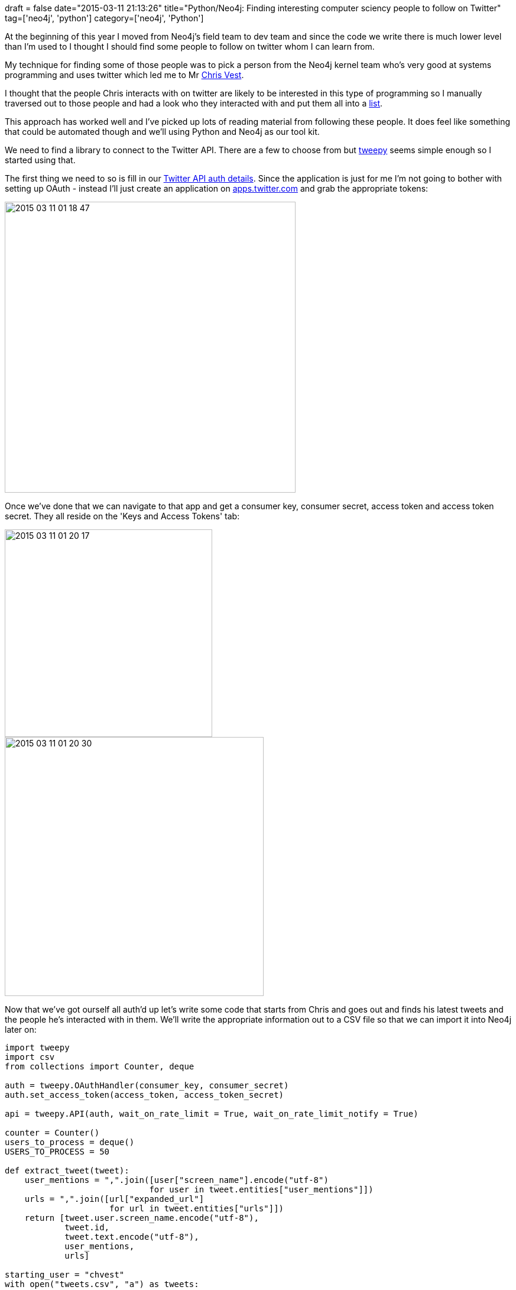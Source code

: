 +++
draft = false
date="2015-03-11 21:13:26"
title="Python/Neo4j: Finding interesting computer sciency people to follow on Twitter"
tag=['neo4j', 'python']
category=['neo4j', 'Python']
+++

At the beginning of this year I moved from Neo4j's field team to dev team and since the code we write there is much lower level than I'm used to I thought I should find some people to follow on twitter whom I can learn from.

My technique for finding some of those people was to pick a person from the Neo4j kernel team who's very good at systems programming and uses twitter which led me to Mr https://twitter.com/chvest[Chris Vest].

I thought that the people Chris interacts with on twitter are likely to be interested in this type of programming so I manually traversed out to those people and had a look who they interacted with and put them all into a https://twitter.com/markhneedham/lists/comp-science-peoples[list].

This approach has worked well and I've picked up lots of reading material from following these people. It does feel like something that could be automated though and we'll using Python and Neo4j as our tool kit.

We need to find a library to connect to the Twitter API. There are a few to choose from but https://github.com/tweepy/tweepy[tweepy] seems simple enough so I started using that.

The first thing we need to so is fill in our http://docs.tweepy.org/en/latest/getting_started.html#hello-tweepy[Twitter API auth details]. Since the application is just for me I'm not going to bother with setting up OAuth - instead I'll just create an application on https://apps.twitter.com/[apps.twitter.com] and grab the appropriate tokens:

image::{{<siteurl>}}/uploads/2015/03/2015-03-11_01-18-47.png[2015 03 11 01 18 47,492]

Once we've done that we can navigate to that app and get a consumer key, consumer secret, access token and access token secret. They all reside on the 'Keys and Access Tokens' tab:

image::{{<siteurl>}}/uploads/2015/03/2015-03-11_01-20-17.png[2015 03 11 01 20 17,351]

image::{{<siteurl>}}/uploads/2015/03/2015-03-11_01-20-30.png[2015 03 11 01 20 30,438]

Now that we've got ourself all auth'd up let's write some code that starts from Chris and goes out and finds his latest tweets and the people he's interacted with in them. We'll write the appropriate information out to a CSV file so that we can import it into Neo4j later on:

[source,python]
----

import tweepy
import csv
from collections import Counter, deque

auth = tweepy.OAuthHandler(consumer_key, consumer_secret)
auth.set_access_token(access_token, access_token_secret)

api = tweepy.API(auth, wait_on_rate_limit = True, wait_on_rate_limit_notify = True)

counter = Counter()
users_to_process = deque()
USERS_TO_PROCESS = 50

def extract_tweet(tweet):
    user_mentions = ",".join([user["screen_name"].encode("utf-8")
                             for user in tweet.entities["user_mentions"]])
    urls = ",".join([url["expanded_url"]
                     for url in tweet.entities["urls"]])
    return [tweet.user.screen_name.encode("utf-8"),
            tweet.id,
            tweet.text.encode("utf-8"),
            user_mentions,
            urls]

starting_user = "chvest"
with open("tweets.csv", "a") as tweets:
    writer = csv.writer(tweets, delimiter=",", escapechar="\\", doublequote = False)
    for tweet in tweepy.Cursor(api.user_timeline, id=starting_user).items(50):
        writer.writerow(extract_tweet(tweet))
        tweets.flush()
        for user in tweet.entities["user_mentions"]:
            if not len(users_to_process) > USERS_TO_PROCESS:
                users_to_process.append(user["screen_name"])
                counter[user["screen_name"]] += 1
            else:
                break
----

As well as printing out Chris' tweets I'm also capturing other users who he's had interacted and putting them in a queue that we'll drain later on. We're limiting the number of other users that we'll process to 50 for now but it's easy to change.

If we print out the first few lines of 'tweets.csv' this is what we'd see:

[source,bash]
----

$ head -n 5 tweets.csv
userName,tweetId,contents,usersMentioned,urls
chvest,575427045167071233,@shipilev http://t.co/WxqFIsfiSF,shipilev,
chvest,575403105174552576,@AlTobey I often use http://t.co/G7Cdn9Udst for small one-off graph diagrams.,AlTobey,http://www.apcjones.com/arrows/
chvest,575337346687766528,RT @theburningmonk: this is why you need composition over inheritance... :s #CompositionOverInheritance http://t.co/aKRwUaZ0qo,theburningmonk,
chvest,575269402083459072,@chvest except…? “Each library implementation should therefore be identical with respect to the public API”,chvest,
----

We're capturing the user, tweetId, the tweet itself, any users mentioned in the tweet and any URLs shared in the tweet.

Next we want to get some of the tweets of the people Chris has interacted with ~~~python # Grab the code from here too - https://gist.github.com/mneedham/3188c44b2cceb88c6de0 import tweepy import csv from collections import Counter, deque auth = tweepy.OAuthHandler(consumer_key, consumer_secret) auth.set_access_token(access_token, access_token_secret) api = tweepy.API(auth, wait_on_rate_limit = True, wait_on_rate_limit_notify = True) counter = Counter() users_to_process = deque() USERS_TO_PROCESS = 50 def extract_tweet(tweet): user_mentions = ",".join([user["screen_name"].encode("utf-8") for user in tweet.entities["user_mentions"]]) urls = ",".join([url["expanded_url"] for url in tweet.entities["urls"]]) return [tweet.user.screen_name.encode("utf-8"), tweet.id, tweet.text.encode("utf-8"), user_mentions, urls] starting_user = "chvest" with open("tweets.csv", "a") as tweets: writer = csv.writer(tweets, delimiter=",", escapechar="\\", doublequote = False) for tweet in tweepy.Cursor(api.user_timeline, id=starting_user).items(50): writer.writerow(extract_tweet(tweet)) tweets.flush() for user in tweet.entities["user_mentions"]: if not len(users_to_process) > USERS_TO_PROCESS: users_to_process.append(user["screen_name"]) counter[user["screen_name"]] += 1 else: break users_processed = set([starting_user]) while True: if len(users_processed) >= USERS_TO_PROCESS: break else: if len(users_to_process) > 0: next_user = users_to_process.popleft() print next_user if next_user in users_processed: "-- user already processed" else: "-- processing user" users_processed.add(next_user) for tweet in tweepy.Cursor(api.user_timeline, id=next_user).items(10): writer.writerow(extract_tweet(tweet)) tweets.flush() for user_mentioned in tweet.entities["user_mentions"]: if not len(users_processed) > 50: users_to_process.append(user_mentioned["screen_name"]) counter[user_mentioned["screen_name"]] += 1 else: break else: break ~~~

Finally let's take a quick look at the users who show up most frequently: ~~~python >>> for user_name, count in counter.most_common(20): print user_name, count neo4j 13 devnexus 12 AlTobey 11 bitprophet 11 hazelcast 10 chvest 9 shipilev 9 AntoineGrondin 8 gvsmirnov 8 GatlingTool 8 lagergren 7 tomsontom 6 dorkitude 5 noctarius2k 5 DanHeidinga 5 chris_mahan 5 coda 4 mccv 4 gAmUssA 4 jmhodges 4 ~~~

A few of the people on that list are in my list which is a good start. We can explore the data set better once it's in Neo4j though so let's write some Cypher import statements to create our own mini Twitter graph: ~~~cypher // add people LOAD CSV WITH HEADERS FROM "file:///Users/markneedham/projects/neo4j-twitter/tweets.csv" AS row MERGE (p:Person {userName: row.userName}); LOAD CSV WITH HEADERS FROM "file:///Users/markneedham/projects/neo4j-twitter/tweets.csv" AS row WITH SPLIT(row.usersMentioned, ",") AS users UNWIND users AS user MERGE (p:Person {userName: user}); // add tweets LOAD CSV WITH HEADERS FROM "file:///Users/markneedham/projects/neo4j-twitter/tweets.csv" AS row MERGE (t:Tweet {id: row.tweetId}) ON CREATE SET t.contents = row.contents; // add urls LOAD CSV WITH HEADERS FROM "file:///Users/markneedham/projects/neo4j-twitter/tweets.csv" AS row WITH SPLIT(row.urls, ",") AS urls UNWIND urls AS url MERGE (:URL {value: url}); // add links LOAD CSV WITH HEADERS FROM "file:///Users/markneedham/projects/neo4j-twitter/tweets.csv" AS row MATCH (p:Person {userName: row.userName}) MATCH (t:Tweet {id: row.tweetId}) MERGE (p)-[:TWEETED]\->(t); LOAD CSV WITH HEADERS FROM "file:///Users/markneedham/projects/neo4j-twitter/tweets.csv" AS row WITH SPLIT(row.usersMentioned, ",") AS users, row UNWIND users AS user MATCH (p:Person {userName: user}) MATCH (t:Tweet {id: row.tweetId}) MERGE (p)-[:MENTIONED_IN]\->(t); LOAD CSV WITH HEADERS FROM "file:///Users/markneedham/projects/neo4j-twitter/tweets.csv" AS row WITH SPLIT(row.urls, ",") AS urls, row UNWIND urls AS url MATCH (u:URL {value: url}) MATCH (t:Tweet {id: row.tweetId}) MERGE (t)-[:CONTAINS_LINK]\->(u); ~~~

We can put all those commands in a file and execute them using neo4j-shell: ~~~bash $ ./neo4j-community-2.2.0-RC01/bin/neo4j-shell --file import.cql ~~~

Now let's write some queries against the graph: ~~~cypher // Find the tweets where Chris mentioned himself MATCH path = (n:Person {userName: "chvest"})-[:TWEETED]\->()\<-[:MENTIONED_IN]-(n) RETURN path ~~~

image::{{<siteurl>}}/uploads/2015/03/graph-5.png[Graph  5] ~~~cypher // Find the most popular links shared in the network MATCH (u:URL)\<-[r:CONTAINS_LINK]\->() RETURN u.value, COUNT(*) AS times ORDER BY times DESC LIMIT 10 +-------------------------------------------------------------------------------------------------+ | u.value | times | +-------------------------------------------------------------------------------------------------+ | "http://www.polyglots.dk/" | 4 | | "http://www.java-forum-nord.de/" | 4 | | "http://hirt.se/blog/?p=646" | 3 | | "http://wp.me/p26jdv-Ja" | 3 | | "https://instagram.com/p/0D4I_hH77t/" | 3 | | "https://blogs.oracle.com/java/entry/new_java_champion_tom_chindl" | 3 | | "http://www.kennybastani.com/2015/03/spark-neo4j-tutorial-docker.html" | 2 | | "https://firstlook.org/theintercept/2015/03/10/ispy-cia-campaign-steal-apples-secrets/" | 2 | | "http://buff.ly/1GzZXlo" | 2 | | "http://buff.ly/1BrgtQd" | 2 | +-------------------------------------------------------------------------------------------------+ 10 rows ~~~

The first link is for a programming language meetup in Copenhagen, the second for a Java conference in Hanovier and the third an announcement about the latest version of Java Mission Control. So far so good!

A next step in this area would be to run the links through Prismatic's https://github.com/Prismatic/interest-graph[interest graph] so we can model topics in our graph as well. For now let's have a look at the interactions between Chris and others in the graph: ~~~cypher // Find the people who Chris interacts with most often MATCH path = (n:Person {userName: "chvest"})-[:TWEETED]\->()\<-[:MENTIONED_IN]-(other) RETURN other.userName, COUNT(*) AS times ORDER BY times DESC LIMIT 5 +------------------------+ | other.userName | times | +------------------------+ | "gvsmirnov" | 7 | | "shipilev" | 5 | | "nitsanw" | 4 | | "DanHeidinga" | 3 | | "AlTobey" | 3 | +------------------------+ 5 rows ~~~

Let's generalise that to find interactions between any pair of people: ~~~cypher // Find the people who interact most often MATCH (n:Person)-[:TWEETED]\->()\<-[:MENTIONED_IN]-(other) WHERE n <> other RETURN n.userName, other.userName, COUNT(*) AS times ORDER BY times DESC LIMIT 5 +------------------------------------------+ | n.userName | other.userName | times | +------------------------------------------+ | "fbogsany" | "AntoineGrondin" | 8 | | "chvest" | "gvsmirnov" | 7 | | "chris_mahan" | "bitprophet" | 6 | | "maxdemarzi" | "neo4j" | 6 | | "chvest" | "shipilev" | 5 | +------------------------------------------+ 5 rows ~~~

Let's combine a couple of these together to come up with a score for each person: ~~~cypher MATCH (n:Person) // number of mentions OPTIONAL MATCH (n)-[mention:MENTIONED_IN]\->() WITH n, COUNT(mention) AS mentions // number of links shared by someone else OPTIONAL MATCH (n)-[:TWEETED]\->()-[:CONTAINS_LINK]\->(link)\<-[:CONTAINS_LINK]-() WITH n, mentions, COUNT(link) AS links RETURN n.userName, mentions + links AS score, mentions, links ORDER BY score DESC LIMIT 10 +------------------------------------------+ | n.userName | score | mentions | links | +------------------------------------------+ | "chvest" | 17 | 10 | 7 | | "hazelcast" | 16 | 10 | 6 | | "neo4j" | 15 | 13 | 2 | | "noctarius2k" | 14 | 4 | 10 | | "devnexus" | 12 | 12 | 0 | | "polyglotsdk" | 11 | 2 | 9 | | "shipilev" | 11 | 10 | 1 | | "AlTobey" | 11 | 10 | 1 | | "bitprophet" | 10 | 9 | 1 | | "GatlingTool" | 10 | 8 | 2 | +------------------------------------------+ 10 rows ~~~

Amusingly Chris is top of his own network but we also see three accounts which aren't people, but rather products - neo4j, hazelcast and GatlingTool. The rest are legit though

That's as far as I've got but to make this more useful I think we need to introduce follower/friend links as well as importing more data.

In the mean time I've got a bunch of links to go and read!
